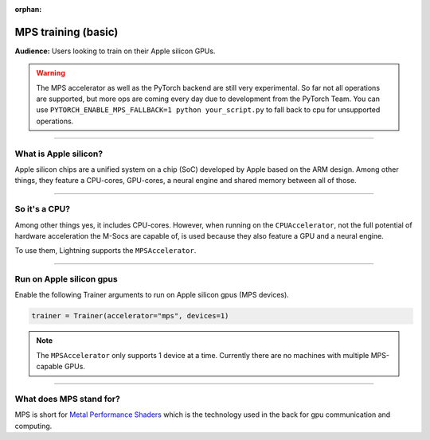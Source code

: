:orphan:

.. _mps_basic:

MPS training (basic)
====================
**Audience:** Users looking to train on their Apple silicon GPUs.

.. warning::

   The MPS accelerator as well as the PyTorch backend are still very experimental.
   So far not all operations are supported, but more ops are coming every day due to development from the PyTorch Team.
   You can use ``PYTORCH_ENABLE_MPS_FALLBACK=1 python your_script.py`` to fall back to cpu for unsupported operations.


----

What is Apple silicon?
----------------------
Apple silicon chips are a unified system on a chip (SoC) developed by Apple based on the ARM design.
Among other things, they feature a CPU-cores, GPU-cores, a neural engine and shared memory between all of those.

----

So it's a CPU?
--------------
Among other things yes, it includes CPU-cores. However, when running on the ``CPUAccelerator``, not the full potential of hardware acceleration the M-Socs are capable of, is used because they also feature a GPU and a neural engine.

To use them, Lightning supports the ``MPSAccelerator``.

----

Run on Apple silicon gpus
-------------------------
Enable the following Trainer arguments to run on Apple silicon gpus (MPS devices).

.. code::

   trainer = Trainer(accelerator="mps", devices=1)

.. note::
   The ``MPSAccelerator`` only supports 1 device at a time. Currently there are no machines with multiple MPS-capable GPUs.

----

What does MPS stand for?
------------------------
MPS is short for `Metal Performance Shaders <https://developer.apple.com/metal/>`_  which is the technology used in the back for gpu communication and computing.
